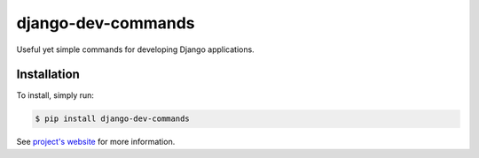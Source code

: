 django-dev-commands
===================

Useful yet simple commands for developing Django applications.

Installation
------------

To install, simply run:

.. code-block:: bash

    $ pip install django-dev-commands

See `project's website`_ for more information.

.. _project's website: https://github.com/ikame/django-dev-commands
